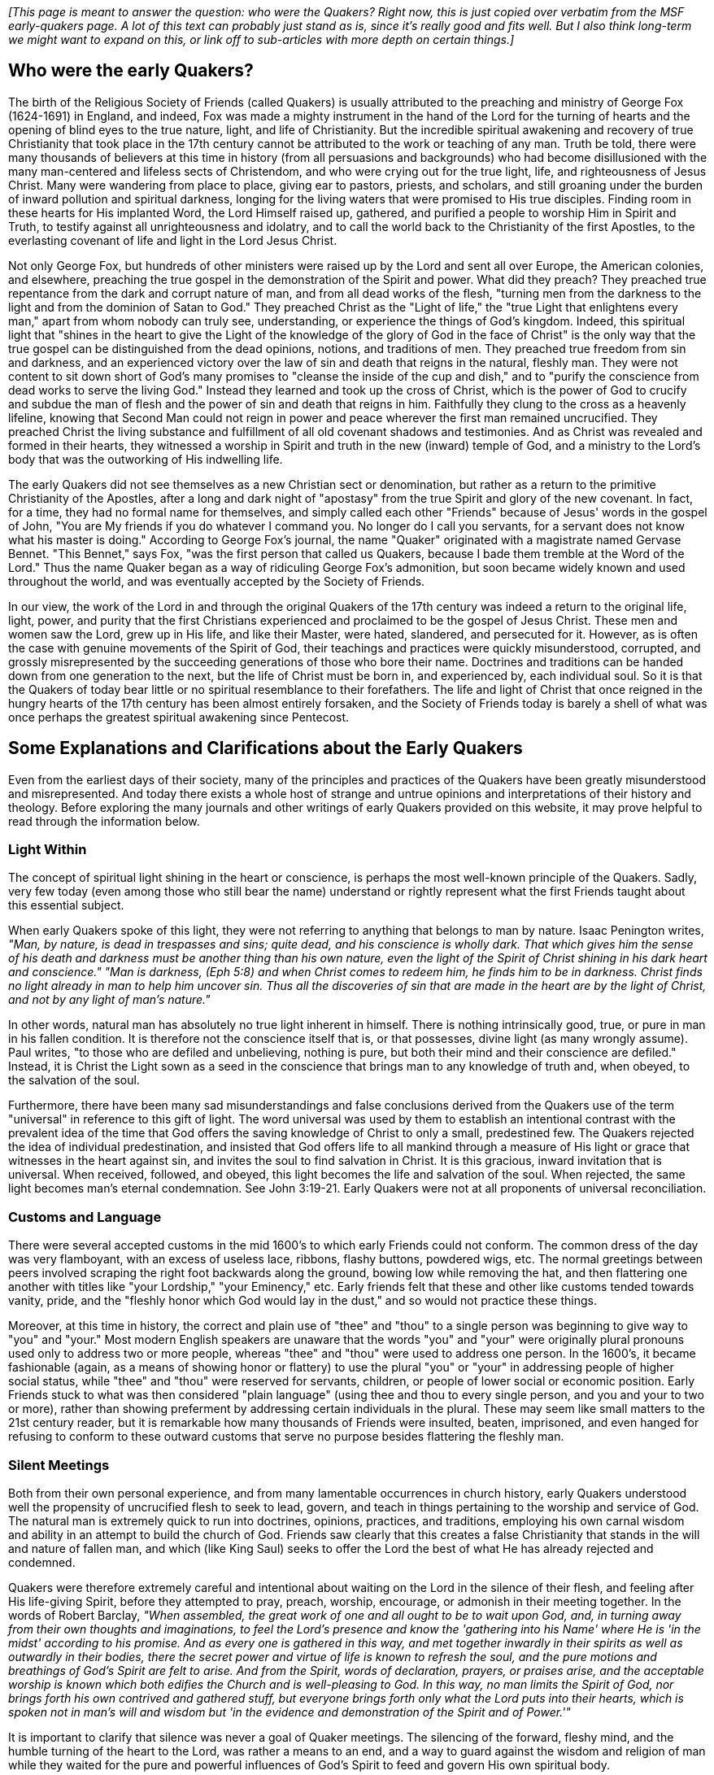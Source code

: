 _[This page is meant to answer the question: who were the Quakers?
Right now,
this is just copied over verbatim from the MSF early-quakers page.
A lot of this text can probably just stand as is,
since it's really good and fits well.
But I also think long-term we might want to expand on this,
or link off to sub-articles with more depth on certain things.]_

++++
<Divider />
++++

== Who were the early Quakers?

The birth of the Religious Society of Friends
(called Quakers)
is usually attributed to the preaching and ministry of George Fox
(1624-1691)
in England,
and indeed,
Fox was made a mighty instrument in the hand of the Lord for the turning of hearts and the opening of blind eyes to the true nature,
light,
and life of Christianity.
But the incredible spiritual awakening and recovery of true Christianity that took place in the 17th century cannot be attributed to the work or teaching of any man.
Truth be told,
there were many thousands of believers at this time in history
(from all persuasions and backgrounds)
who had become disillusioned with the many man-centered and lifeless sects of Christendom,
and who were crying out for the true light,
life,
and righteousness of Jesus Christ.
Many were wandering from place to place,
giving ear to pastors,
priests,
and scholars,
and still groaning under the burden of inward pollution and spiritual darkness,
longing for the living waters that were promised to His true disciples.
Finding room in these hearts for His implanted Word,
the Lord Himself raised up,
gathered,
and purified a people to worship Him in Spirit and Truth,
to testify against all unrighteousness and idolatry,
and to call the world back to the Christianity of the first Apostles,
to the everlasting covenant of life and light in the Lord Jesus Christ.

Not only George Fox,
but hundreds of other ministers were raised up by the Lord and sent all over Europe,
the American colonies,
and elsewhere,
preaching the true gospel in the demonstration of the Spirit and power.
What did they preach?
They preached true repentance from the dark and corrupt nature of man,
and from all dead works of the flesh,
"turning men from the darkness to the light and from the dominion of Satan to God."
They preached Christ as the "Light of life,"
the "true Light that enlightens every man,"
apart from whom nobody can truly see,
understanding,
or experience the things of God's kingdom.
Indeed,
this spiritual light that "shines in the heart to give the Light of the knowledge of the glory of God in the face of Christ" is the only way that the true gospel can be distinguished from the dead opinions,
notions,
and traditions of men.
They preached true freedom from sin and darkness,
and an experienced victory over the law of sin and death that reigns in the natural,
fleshly man.
They were not content to sit down short of God's many promises to "cleanse the inside of the cup and dish,"
and to "purify the conscience from dead works to serve the living God."
Instead they learned and took up the cross of Christ,
which is the power of God to crucify and subdue the man of flesh and the power of sin and death that reigns in him.
Faithfully they clung to the cross as a heavenly lifeline,
knowing that Second Man could not reign in power and peace wherever the first man remained uncrucified.
They preached Christ the living substance and fulfillment of all old covenant shadows and testimonies.
And as Christ was revealed and formed in their hearts,
they witnessed a worship in Spirit and truth in the new
(inward)
temple of God,
and a ministry to the Lord's body that was the outworking of His indwelling life.

The early Quakers did not see themselves as a new Christian sect or denomination,
but rather as a return to the primitive Christianity of the Apostles,
after a long and dark night of "apostasy" from the true Spirit and glory of the new covenant.
In fact,
for a time,
they had no formal name for themselves,
and simply called each other "Friends" because of Jesus' words in the gospel of John,
"You are My friends if you do whatever I command you.
No longer do I call you servants,
for a servant does not know what his master is doing."
According to George Fox's journal,
the name "Quaker" originated with a magistrate named Gervase Bennet.
"This Bennet,"
says Fox,
"was the first person that called us Quakers,
because I bade them tremble at the Word of the Lord."
Thus the name Quaker began as a way of ridiculing George Fox's admonition,
but soon became widely known and used throughout the world,
and was eventually accepted by the Society of Friends.

In our view,
the work of the Lord in and through the original Quakers of the 17th century was indeed a return to the original life,
light,
power,
and purity that the first Christians experienced and proclaimed to be the gospel of Jesus Christ.
These men and women saw the Lord,
grew up in His life,
and like their Master,
were hated,
slandered,
and persecuted for it.
However,
as is often the case with genuine movements of the Spirit of God,
their teachings and practices were quickly misunderstood,
corrupted,
and grossly misrepresented by the succeeding generations of those who bore their name.
Doctrines and traditions can be handed down from one generation to the next,
but the life of Christ must be born in,
and experienced by,
each individual soul.
So it is that the Quakers of today bear little or no spiritual resemblance to their forefathers.
The life and light of Christ that once reigned in the hungry hearts of the 17th century has been almost entirely forsaken,
and the Society of Friends today is barely a shell of what was once perhaps the greatest spiritual awakening since Pentecost.

== Some Explanations and Clarifications about the Early Quakers

Even from the earliest days of their society,
many of the principles and practices of the Quakers have been greatly misunderstood and misrepresented.
And today there exists a whole host of strange and untrue opinions and interpretations of their history and theology.
Before exploring the many journals and other writings of early Quakers provided on this website,
it may prove helpful to read through the information below.

=== Light Within

The concept of spiritual light shining in the heart or conscience,
is perhaps the most well-known principle of the Quakers.
Sadly,
very few today
(even among those who still bear the name)
understand or rightly represent what the first Friends taught about this essential subject.

When early Quakers spoke of this light,
they were not referring to anything that belongs to man by nature.
Isaac Penington writes,
_"Man,
by nature,
is dead in trespasses and sins;
quite dead,
and his conscience is wholly dark.
That which gives him the sense of his death and darkness must be another thing than his own nature,
even the light of the Spirit of Christ shining in his dark heart and conscience."
"Man is darkness,
(Eph 5:8)
and when Christ comes to redeem him,
he finds him to be in darkness.
Christ finds no light already in man to help him uncover sin.
Thus all the discoveries of sin that are made in the heart are by the light of Christ,
and not by any light of man's nature."_

In other words,
natural man has absolutely no true light inherent in himself.
There is nothing intrinsically good,
true,
or pure in man in his fallen condition.
It is therefore not the conscience itself that is,
or that possesses,
divine light
(as many wrongly assume).
Paul writes,
"to those who are defiled and unbelieving,
nothing is pure,
but both their mind and their conscience are defiled."
Instead,
it is Christ the Light sown as a seed in the conscience that brings man to any knowledge of truth and,
when obeyed,
to the salvation of the soul.

Furthermore,
there have been many sad misunderstandings and false conclusions derived from the Quakers use of the term "universal" in reference to this gift of light.
The word universal was used by them to establish an intentional contrast with the prevalent idea of the time that God offers the saving knowledge of Christ to only a small,
predestined few.
The Quakers rejected the idea of individual predestination,
and insisted that God offers life to all mankind through a measure of His light or grace that witnesses in the heart against sin,
and invites the soul to find salvation in Christ.
It is this gracious,
inward invitation that is universal.
When received,
followed,
and obeyed,
this light becomes the life and salvation of the soul.
When rejected,
the same light becomes man's eternal condemnation.
See John 3:19-21.
Early Quakers were not at all proponents of universal reconciliation.

=== Customs and Language

There were several accepted customs in the mid 1600's to which early Friends could not conform.
The common dress of the day was very flamboyant,
with an excess of useless lace,
ribbons,
flashy buttons,
powdered wigs,
etc.
The normal greetings between peers involved scraping the right foot backwards along the ground,
bowing low while removing the hat,
and then flattering one another with titles like "your Lordship,"
"your Eminency,"
etc.
Early friends felt that these and other like customs tended towards vanity,
pride,
and the "fleshly honor which God would lay in the dust,"
and so would not practice these things.

Moreover,
at this time in history,
the correct and plain use of "thee" and "thou" to a single person was beginning to give way to "you" and "your."
Most modern English speakers are unaware that the words "you" and "your" were originally plural pronouns used only to address two or more people,
whereas "thee" and "thou" were used to address one person.
In the 1600's,
it became fashionable
(again,
as a means of showing honor or flattery)
to use the plural "you" or "your" in addressing people of higher social status,
while "thee" and "thou" were reserved for servants,
children,
or people of lower social or economic position.
Early Friends stuck to what was then considered "plain language"
(using thee and thou to every single person,
and you and your to two or more),
rather than showing preferment by addressing certain individuals in the plural.
These may seem like small matters to the 21st century reader,
but it is remarkable how many thousands of Friends were insulted,
beaten,
imprisoned,
and even hanged for refusing to conform to these outward customs that serve no purpose besides flattering the fleshly man.

=== Silent Meetings

Both from their own personal experience,
and from many lamentable occurrences in church history,
early Quakers understood well the propensity of uncrucified flesh to seek to lead,
govern,
and teach in things pertaining to the worship and service of God.
The natural man is extremely quick to run into doctrines,
opinions,
practices,
and traditions,
employing his own carnal wisdom and ability in an attempt to build the church of God.
Friends saw clearly that this creates a false Christianity that stands in the will and nature of fallen man,
and which
(like King Saul)
seeks to offer the Lord the best of what He has already rejected and condemned.

Quakers were therefore extremely careful and intentional about waiting on the Lord in the silence of their flesh,
and feeling after His life-giving Spirit,
before they attempted to pray,
preach,
worship,
encourage,
or admonish in their meeting together.
In the words of Robert Barclay,
_"When assembled,
the great work of one and all ought to be to wait upon God,
and,
in turning away from their own thoughts and imaginations,
to feel the Lord's presence and know the 'gathering into his Name' where He is 'in the midst' according to his promise.
And as every one is gathered in this way,
and met together inwardly in their spirits as well as outwardly in their bodies,
there the secret power and virtue of life is known to refresh the soul,
and the pure motions and breathings of God's Spirit are felt to arise.
And from the Spirit,
words of declaration,
prayers,
or praises arise,
and the acceptable worship is known which both edifies the Church and is well-pleasing to God.
In this way,
no man limits the Spirit of God,
nor brings forth his own contrived and gathered stuff,
but everyone brings forth only what the Lord puts into their hearts,
which is spoken not in man's will and wisdom but 'in the evidence and demonstration of the Spirit and of Power.'"_

It is important to clarify that silence was never a goal of Quaker meetings.
The silencing of the forward,
fleshy mind,
and the humble turning of the heart to the Lord,
was rather a means to an end,
and a way to guard against the wisdom and religion of man while they waited for the pure and powerful influences of God's Spirit to feed and govern His own spiritual body.

=== Perfection

Early Quakers are sometimes known for their teaching that believers can become “perfect” even on this side of the grave.
The word perfect is one that can invite a lot of misinterpretation and imagination,
and so it is important to understand exactly what they believed in this regard.
First of all,
this perfection has nothing to do with fixing or changing the fallen fleshly nature.
The nature of Adam is not repaired; it is experientially crucified through the inward cross,
the power of God,
so that the soul becomes progressively free from the law of sin and death,
and governed by the law of the Spirit of life in Christ Jesus.
Therefore,
the progress and perfection of the soul arises from the birth and growth of the Seed of Christ within,
and its victory
(by degrees)
over the body of death.
Early Friends believed
(and many experienced)
that the heart could be united and subjected to the living Truth in such a way so as not to obey the suggestions and temptations of the evil one,
to cease from actual sinning,
and in this sense be perfect.
However,
they were always very careful to insist on the following two points: 1)
that this kind of perfection always allows for continued spiritual growth.
As Christ Himself is boundless and eternal,
so our growth in Him knows no limits or restrictions.
And 2)
that there always remains the possibility of sinning wherever the heart and mind does not diligently and watchfully attend to the Lord.

=== Persecution Against Early Quakers

Jesus said to His disciples,
“You will be hated by all for My name's sake,” and “If the world hates you,
you know that it hated Me before you.” The world's hatred towards disciples of Christ is rarely experienced today,
in part because of the prevalence of a cross-less,
flesh-friendly gospel.
It is uncommon
(at least in the western world)
for believers in Jesus Christ to suffer for the enjoyment of a clear conscience before God.
This,
however,
was not the case when the Lord raised up the original Society of Friends.
The first Quakers were despised,
persecuted,
slandered,
beaten,
imprisoned,
and killed,
both by magistracy and by the Christian sects of their time
(Protestant and Catholic).
Early Friends lived at a time when very little liberty was granted to citizens to believe and worship as they saw fit.
The Church of England was run by the state,
and multitudes of laws were made and enforced mandating certain beliefs,
specific meeting places and forms of worship,
and forbidding all others.
Because of their refusal to conform to laws that violated their consciences in the sight of God,
Quakers suffered cruel beatings and whippings,
long imprisonments in cold,
filthy prisons,
cutting off of ears,
banishment from their native country,
and even death.
Between the years 1650–1690,
prisons in England were literally filled with Quakers who,
for conscience sake,
would not forgo meeting together to worship God in the way they believed He required of them.
Nor did they feel free to attend other compulsory religious services,
pay obligatory tithes to persecuting priests,
or swear oaths of allegiance in disregard to Christ's command in Matthew 5:34—"Swear not at all...but let your 'Yes' be 'Yes,' and your 'No,' be 'No.'"
